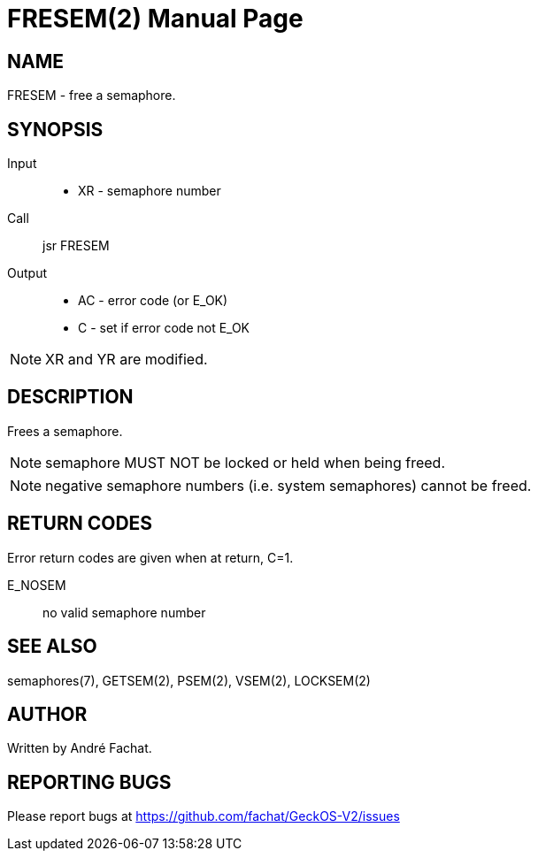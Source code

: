 
= FRESEM(2)
:doctype: manpage

== NAME
FRESEM - free a semaphore.

== SYNOPSIS
Input::
	* XR - semaphore number
Call::
	jsr FRESEM
Output::
	* AC - error code (or E_OK)
	* C - set if error code not E_OK

NOTE: XR and YR are modified.

== DESCRIPTION
Frees a semaphore.

NOTE: semaphore MUST NOT be locked or held when being freed.

NOTE: negative semaphore numbers (i.e. system semaphores) cannot be freed.

== RETURN CODES
Error return codes are given when at return, C=1.

E_NOSEM:: no valid semaphore number

== SEE ALSO
semaphores(7), GETSEM(2), PSEM(2), VSEM(2), LOCKSEM(2)

== AUTHOR
Written by André Fachat.

== REPORTING BUGS
Please report bugs at https://github.com/fachat/GeckOS-V2/issues

